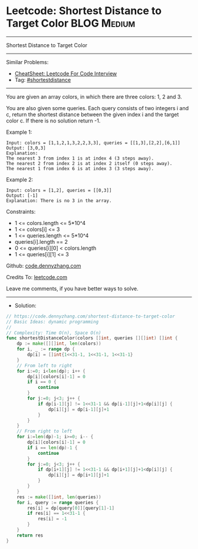 * Leetcode: Shortest Distance to Target Color                   :BLOG:Medium:
#+STARTUP: showeverything
#+OPTIONS: toc:nil \n:t ^:nil creator:nil d:nil
:PROPERTIES:
:type:     shortestdistance
:END:
---------------------------------------------------------------------
Shortest Distance to Target Color
---------------------------------------------------------------------
#+BEGIN_HTML
<a href="https://github.com/dennyzhang/code.dennyzhang.com/tree/master/problems/shortest-distance-to-target-color"><img align="right" width="200" height="183" src="https://www.dennyzhang.com/wp-content/uploads/denny/watermark/github.png" /></a>
#+END_HTML
Similar Problems:
- [[https://cheatsheet.dennyzhang.com/cheatsheet-leetcode-A4][CheatSheet: Leetcode For Code Interview]]
- Tag: [[https://code.dennyzhang.com/followup-shortestdistance][#shortestdistance]]
---------------------------------------------------------------------
You are given an array colors, in which there are three colors: 1, 2 and 3.

You are also given some queries. Each query consists of two integers i and c, return the shortest distance between the given index i and the target color c. If there is no solution return -1.

Example 1:
#+BEGIN_EXAMPLE
Input: colors = [1,1,2,1,3,2,2,3,3], queries = [[1,3],[2,2],[6,1]]
Output: [3,0,3]
Explanation: 
The nearest 3 from index 1 is at index 4 (3 steps away).
The nearest 2 from index 2 is at index 2 itself (0 steps away).
The nearest 1 from index 6 is at index 3 (3 steps away).
#+END_EXAMPLE

Example 2:
#+BEGIN_EXAMPLE
Input: colors = [1,2], queries = [[0,3]]
Output: [-1]
Explanation: There is no 3 in the array.
#+END_EXAMPLE

Constraints:

- 1 <= colors.length <= 5*10^4
- 1 <= colors[i] <= 3
- 1 <= queries.length <= 5*10^4
- queries[i].length == 2
- 0 <= queries[i][0] < colors.length
- 1 <= queries[i][1] <= 3

Github: [[https://github.com/dennyzhang/code.dennyzhang.com/tree/master/problems/shortest-distance-to-target-color][code.dennyzhang.com]]

Credits To: [[https://leetcode.com/problems/shortest-distance-to-target-color/description/][leetcode.com]]

Leave me comments, if you have better ways to solve.
---------------------------------------------------------------------
- Solution:

#+BEGIN_SRC go
// https://code.dennyzhang.com/shortest-distance-to-target-color
// Basic Ideas: dynamic programming
//
// Complexity: Time O(n), Space O(n)
func shortestDistanceColor(colors []int, queries [][]int) []int {
    dp := make([][]int, len(colors))
    for i, _ := range dp {
        dp[i] = []int{1<<31-1, 1<<31-1, 1<<31-1}
    }
    // From left to right
    for i:=0; i<len(dp); i++ {
        dp[i][colors[i]-1] = 0
        if i == 0 {
            continue
        }
        for j:=0; j<3; j++ {
            if dp[i-1][j] != 1<<31-1 && dp[i-1][j]+1<dp[i][j] {
                dp[i][j] = dp[i-1][j]+1
            }
        }
    }
    // From right to left
    for i:=len(dp)-1; i>=0; i-- {
        dp[i][colors[i]-1] = 0
        if i == len(dp)-1 {
            continue
        }
        for j:=0; j<3; j++ {
            if dp[i+1][j] != 1<<31-1 && dp[i+1][j]+1<dp[i][j] {
                dp[i][j] = dp[i+1][j]+1
            }
        }
    }
    res := make([]int, len(queries))
    for i, query := range queries {
        res[i] = dp[query[0]][query[1]-1]
        if res[i] == 1<<31-1 {
            res[i] = -1
        }
    }
    return res
}
#+END_SRC

#+BEGIN_HTML
<div style="overflow: hidden;">
<div style="float: left; padding: 5px"> <a href="https://www.linkedin.com/in/dennyzhang001"><img src="https://www.dennyzhang.com/wp-content/uploads/sns/linkedin.png" alt="linkedin" /></a></div>
<div style="float: left; padding: 5px"><a href="https://github.com/dennyzhang"><img src="https://www.dennyzhang.com/wp-content/uploads/sns/github.png" alt="github" /></a></div>
<div style="float: left; padding: 5px"><a href="https://www.dennyzhang.com/slack" target="_blank" rel="nofollow"><img src="https://www.dennyzhang.com/wp-content/uploads/sns/slack.png" alt="slack"/></a></div>
</div>
#+END_HTML

